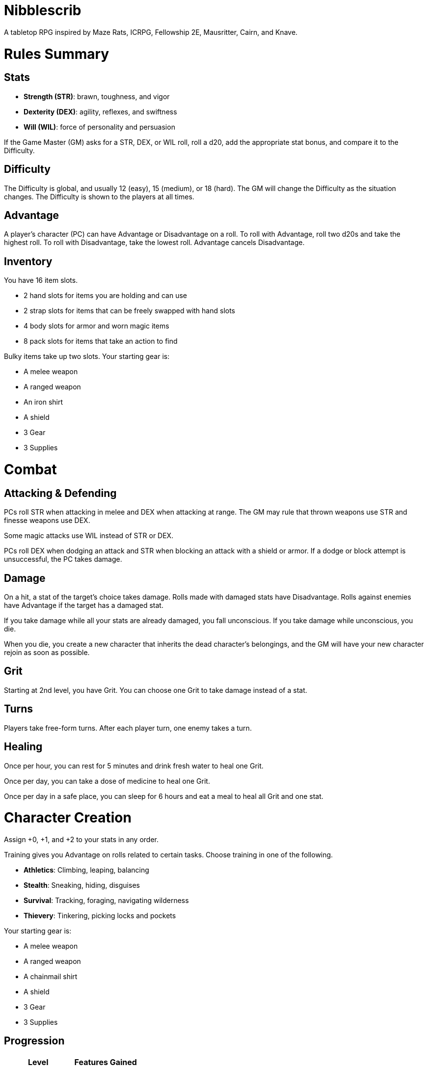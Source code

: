 = Nibblescrib

A tabletop RPG
//named after a magic card and
inspired by
Maze Rats,
ICRPG,
Fellowship 2E,
Mausritter,
Cairn,
and
Knave.

= Rules Summary

== Stats

* **Strength (STR)**: brawn, toughness, and vigor
* **Dexterity (DEX)**: agility, reflexes, and swiftness
* **Will (WIL)**: force of personality and persuasion

If the Game Master (GM) asks for a STR, DEX, or WIL roll,
roll a d20, add the appropriate stat bonus,
and compare it to the Difficulty.

== Difficulty

The Difficulty is global, and usually 12 (easy), 15 (medium), or 18 (hard).
The GM will change the Difficulty as the situation changes.
The Difficulty is shown to the players at all times.

== Advantage

A player's character (PC) can have Advantage or Disadvantage on a roll.
To roll with Advantage, roll two d20s and take the highest roll.
To roll with Disadvantage, take the lowest roll.
Advantage cancels Disadvantage.

== Inventory

You have 16 item slots.

* 2 hand slots for items you are holding and can use
* 2 strap slots for items that can be freely swapped with hand slots
* 4 body slots for armor and worn magic items
* 8 pack slots for items that take an action to find

Bulky items take up two slots. 
Your starting gear is:

* A melee weapon
* A ranged weapon
* An iron shirt
* A shield
* 3 Gear
* 3 Supplies

= Combat

== Attacking & Defending

PCs roll STR when attacking in melee
and DEX when attacking at range.
The GM may rule that thrown weapons use STR
and finesse weapons use DEX.

Some magic attacks use WIL instead of STR or DEX.

PCs roll DEX when dodging an attack
and STR when blocking an attack with a shield or armor.
If a dodge or block attempt is unsuccessful,
the PC takes damage.

== Damage

On a hit, a stat of the target's choice takes damage.
Rolls made with damaged stats have Disadvantage.
Rolls against enemies have Advantage if the target has a damaged stat.

If you take damage while all your stats are already damaged,
you fall unconscious.
If you take damage while unconscious, you die.

When you die,
you create a new character that inherits the dead character's belongings,
and the GM will have your new character rejoin as soon as possible.

== Grit

Starting at 2nd level, you have Grit.
You can choose one Grit to take damage instead of a stat.

== Turns

Players take free-form turns.
After each player turn, one enemy takes a turn.

== Healing

Once per hour, you can rest for 5 minutes
and drink fresh water to heal one Grit.

Once per day, you can take a dose of medicine
to heal one Grit.

Once per day in a safe place,
you can sleep for 6 hours
and eat a meal to heal all Grit and one stat.

//= Narrative Combat
//
//The players describe how they contribute to the fight.
//The GM asks each of them to roll STR, DEX, or WIL
//depending on what they described.
//Each PC takes damage from an enemy unless they beat the Difficulty.
//
//The player with the highest successful roll describes how the fight was won.
//If no roll was a success, the GM describes the outcome of the fight.

= Character Creation

Assign +0, +1, and +2 to your stats in any order.

Training gives you Advantage on rolls related to certain tasks.
Choose training in one of the following.

* **Athletics**: Climbing, leaping, balancing
* **Stealth**: Sneaking, hiding, disguises
* **Survival**: Tracking, foraging, navigating wilderness
* **Thievery**: Tinkering, picking locks and pockets

Your starting gear is:

* A melee weapon
* A ranged weapon
* A chainmail shirt
* A shield
* 3 Gear
* 3 Supplies

//The GM may have you start with an Heirloom or Legacy.

== Progression

[cols="1,1"]
|===
| Level | Features Gained

| 2
| +1 Grit

| 3
| +1 to a stat bonus

| 4
| +1 Grit

| 5
| +1 to a stat bonus

| 6
| +1 Grit
|===

//= Magic

= GMing

== Managing Difficulty

This game has a single Difficulty (DC) that varies as the PCs' situation changes.
It is set by the GM and shown to the players at all times.

This is done to speed up gameplay and make it easier to run the game.
The GM doesn't have to think of a DC for every action a player takes or
monster they might encounter.
Instead, the GM simply thinks of a DC
representing how hard or easy the current scenario is,
and displays it in a prominent location with a post-it or a d20.

A simple rule of thumb is to use 12 for easy Difficulty,
15 for medium Difficulty, and 18 for hard Difficulty.

== Monsters

This game is designed to make it easy to create monsters on the fly.
Since PCs roll to attack and also to defend, monsters never need to roll.
Since PCs always roll against the Difficulty,
monsters never need a "target number" or "difficulty class" to roll against.

A monster's stat line is just its name and any abilities it has.
A bear's stat block is simply "Bear".
Here are a couple more example stat lines.

* **Vampire**: Deals damage to STR before other stats, and gains Advantage for
  1 round when dealing damage
* **Troll**: Heals one stat at the end of its turn

//== Loot

= Optional Rules

//== Character Creation: Heirlooms & Legacies

== Character Creation: Additional Training

You can receive additional training from mentors during your adventures.

In addition to the training above,
the GM may make additional training available
at character creation and/or through mentorship.
For example,

* **Academics**: History, religion, arcana
* **Seafaring**: Sailing, swimming, navigation
* **Witchcraft**: Medicine, herbalism, alchemy

//== Combat Addition: Critical Successes and/or Failures

== Combat Alternative: Hit Points

The following are alternative rules for combat
based on health and damage dice instead of Grit and stat damage.

=== Armor & Health

You start with 4 max health and 0 Armor
(2 Armor with the starting gear).
Instead of Grit, you gain +2 max health at even levels.
Shields, chestplates, leggings, and similar protection
provide 1 Armor each, to a maximum of 3.
Armor reduces damage.

=== Damage & Attacking

To attack, roll damage and subtract the target's Armor.
The target loses that much health.

* **Unarmed**: Fists deal **d4** damage
* **Weapon**: Weapons deal **d6** damage
* **Magic**: Magic deals **d8** damage
* **Ultimate**: Exceptional attacks add **d12** to the damage

At 0 health, you fall unconscious.
When you reach negative health,
you die in 1d4 turns unless stabilized with healing.

When you die, you create a new character that inherits the dead character's
belongings, and the GM will introduce your new character as soon as possible.

=== Turns

The player to the GM's left goes first and play proceeds to the right.

=== Healing

Once per hour, you can rest for 5 minutes
and drink fresh water to heal 2 health.

Once per day, you can take a dose of medicine
to heal 2 health.

Once per day in a safe place,
you can sleep for 6 hours
and eat a meal to heal all health.





//== How to Play
//
//At its core, the game is a conversation.
//One person plays as the Game Master (GM),
//and tells the other players what's happening
//in a shared fictional world.
//The other people describe what their characters
//a.k.a. Player Characters (PCs) do in response,
//and the GM describes how thier actions impact the world.
//
//== Stats & Rolls
//
//PCs have three stats, each with an associated bonus:
//
//* **Strength (STR)** is your physical power, toughness, and vigor
//* **Dexterity (DEX)** is your physical grace, agility, and swiftness
//* **Will (WIL)** is your wits, perception, willpower, and charm
//
//When a PC is at risk or there's something on the line,
//the GM will ask the player to make a stat roll
//-- a Strength roll, a Dex roll, or a Will roll -- 
//against the Difficulty (DC).
//
//Note that it's *THE* Difficulty, not "a" Difficulty.
//Unlike some other games where every task and each stat of every monster
//has its own difficulty,
//this game has a single Difficulty that varies as the PCs' situation changes.
//The Difficulty is set by the GM.
//It is shown to the players at all times.
//
//This is done to speed up gameplay and make it easier to run the game.
//The GM doesn't have to think of a DC for every action a player takes or
//monster they might encounter.
//Instead, the GM simply thinks of a DC representing how hard or easy the
//current scenario is, and displays it in a prominent location with a post-it or a d20.
//Players can always look to see what number to roll against.
//
// //There are also some optional stats that the GM may or may not use:
// //
// //* **Attack (ATK)**: Ability to inflict harm
// //* **Armor (AMR)**: Protection against physical attacks
// //* **Health (HTH)**: Capacity for taking damage
//
//To make a stat roll,
//roll a twenty-sided die (d20) and add your stat bonus.
//A result higher than the DC is a success,
//while a result lower than or equal to it will be interpreted and explained by
//the GM.
//
//So for example, if the GM asks you to make a Strength (STR) roll and the DC is 15,
//you first roll a d20. Suppose you roll a 14. If your STR is +2,
//your total result is 16 -- higher than DC 15.
//You do the thing you set out to do. Success!
//
// //If you had instead rolled a 13 with +2 STR,
// //your result of 15 would
//
//=== Advantage & Disadvantage
//
//If a PC's circumstances give their roll Advantage,
//the player rolls two d20s and takes the higher roll before applying their modifier.
//On the other hand, a roll with Disadvantage is made by taking the lower roll.
//Advantage cancels out Disadvantage and vice versa.
//
//Rolls made with a damaged stat have Disadvantage.
//A PC can gain Advantage from their training, from being aided by another PC,
//from a tool, or from their surroundings.
//If you're not sure whether something gives you Advantage on a roll,
//ask the GM.
//
//== Combat & Attacking
//
//When the GM introduces an enemy, they will describe it in detail.
//
//When you attack an enemy, describe how and where you try to hit it.
//The GM might ask to clarify what you're trying to accomplish with your attack.
//Either way, the GM will ask you to roll Strength (if using a melee weapon)
//or Dexterity (if using a ranged weapon) to see if you hit.
//If you damage the enemy, the GM will describe what happens.
//
//When you take damage, choose a stat to apply it to.
//Rolls with that stat are made with Disadvantage until it's healed.
//Damage can be healed with a Long Rest or certain magic items.
//
//If you take damage while all your stats are already damaged,
//you fall unconscious.
//If you take damage while unconscious, you die.
//
//Starting at 2nd level, you have Grit.
//Grit can be used to ignore damage.
//When taking damage, you can mark off a Grit space instead of an ability.
//Grit is healed with a Short Rest.
//
//Enemies and monsters don't have Health or Hit Points.
//Instead, they have limbs, 
//
//Savage Worlds: Shaken > Wounded x4
//
//Blades in the Dark: Stress xN > Trauma
//
//grit > shield/armor > stat damage > hard moves (unconscious/dying)
//
//When a PC is wounded, the player chooses
//
//== Rest
//
//Short Rest (10 minutes): Use Supplies to clear your Grit of all damage.
//
//Long Rest (6 hours): Use Supplies to clear your Grit and stats of all damage.
//
//== Character Creation
//
//Add Heirloom or Legacy.
//
//Add "Gear" or "Supplies"
//
//== Progression
//
//Level | Features Gained
//=======================
//    2 | +1 grit and new training
//    3 | +1 to a stat bonus
//    4 | +1 grit and new training
//    5 | +1 to a stat bonus
//    6 | +1 grit and new training
//
//== Actions
//
//CoM
//* Convice - diplomacy
//
//**Go for the eyes**:
//When you attack a specific body part in melee,
//make a STR roll.
//If you roll greater than the enemy's Difficulty,
//you wound that body part.
//
//**Aim for the heart**:
//When you shoot at an enemy's limb or vital organ,
//make a DEX roll.
//If you roll above
//
//**???**:
//When your safety is at risk or there's something on the line,
//roll
//
//**???**:
//When you aid another player character,
//roll
//If you exceed the room difficulty,
//they gain Advantage on their roll.
//
//== Inventory
//
//Slots:
//
//* 2 hand + 2 strap + 4 body + 8 pack
//* head + neck + shoulders + waist + arm + 2x rings + feet
//* 2 armor + 2 ring + head + neck + cape + belt + shoes?
//* 3E: armor + head + eye + neck + torso + body + waist + shoulders + arm/wrist + hands + 2x rings + feet
//
//Start with 3 Gear/Supplies in your pack. 
//
//== GMing
//
//=== Difficulty & Abjudicating Rolls
//
//Tasks take Effort to achieve.
//
//The GM will assign a default DC for each room.
//Individual monsters and tasks

////

=== Monsters

GMs can increase or decrease the challenge that certain monsters present
by giving them different stats as needed,
or by making certain rolls against them hard or easy.

== Magic

spell systems
--
spell types: cantrips, spells, rituals, etc.
magic types: alchemy, artifice
all systems require a focus
wild mage: default system
godbotherers: patrons of powerful beings, prepend spell with [NAME]'s
specialist mage: lock one aspect
spellweaving: cast arbitrary spells, takes longer, other costs sometimes
--
barbarians of lemuria: cantrips, first/second/third magnitude w/ example spells
wonder & wickedness: levelless spell list
Beyond the Wall and other adventures: cantrip/spell/ritual w/ spell list
Jaws of the Six Serpents: sorcery/charms/alchemy/divination w/ effects table
mini six simpler magic system: effect lists similar to jotss effects table
* https://forum.rpg.net/index.php?threads/mini-six-simpler-magic-system.531361/
ars magicka hacked for fudge: 4 actions x 5 realms give 20 effects
* https://www.reddit.com/r/rpg/comments/36je3s/quick_easy_freeform_magic_system_for_a_single/crf1cuf/

spell types: cantrips, spells, rituals
magic types: alchemy, artifice

scroll/potion of ____: contains one spell
wand of ____: change one spell aspect into ____
spellweaver's hooks: expend spell slot to create random spell, modify 1/round

godbotherers: patrons of powerful beings, prepend spell with [NAME]'s
--
focus: holy symbol
need separate good/holy/nature tables?

== Loot

== Optional Character Creation Rules

=== Flaws and Abilities

== Optional Gameplay Rules

=== Critical Successes and/or Failures

////

